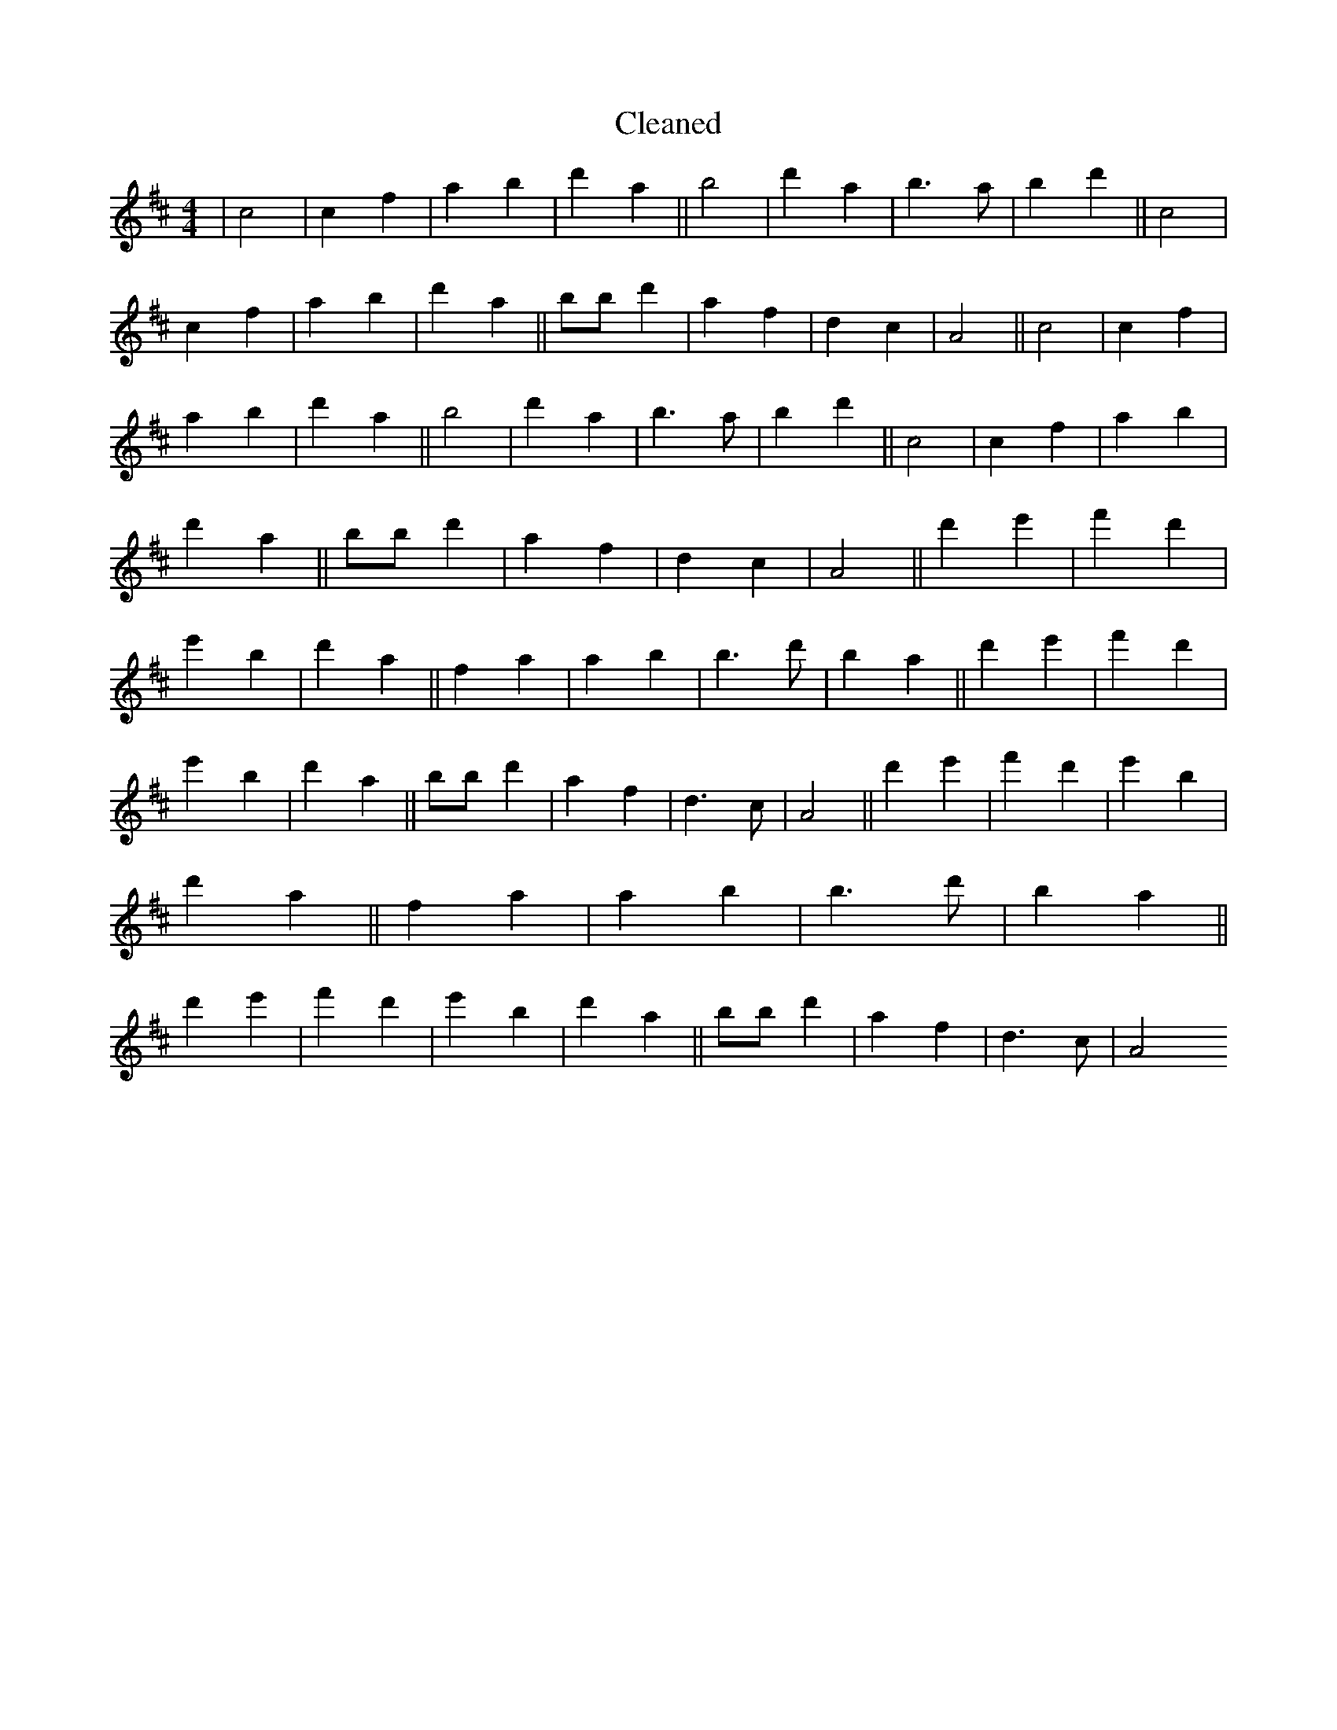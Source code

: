 X:587
T: Cleaned
M:4/4
K: DMaj
|c4|c2f2|a2b2|d'2a2||b4|d'2a2|b3a|b2d'2||c4|c2f2|a2b2|d'2a2||bB'd'2|a2f2|d2c2|A4||c4|c2f2|a2b2|d'2a2||b4|d'2a2|b3a|b2d'2||c4|c2f2|a2b2|d'2a2||bB'd'2|a2f2|d2c2|A4||d'2e'2|f'2d'2|e'2b2|d'2a2||f2a2|a2b2|B'3d'|b2a2||d'2e'2|f'2d'2|e'2b2|d'2a2||bB'd'2|a2f2|d3c|A4||d'2e'2|f'2d'2|e'2b2|d'2a2||f2a2|a2b2|B'3d'|b2a2||d'2e'2|f'2d'2|e'2b2|d'2a2||bB'd'2|a2f2|d3c|A4